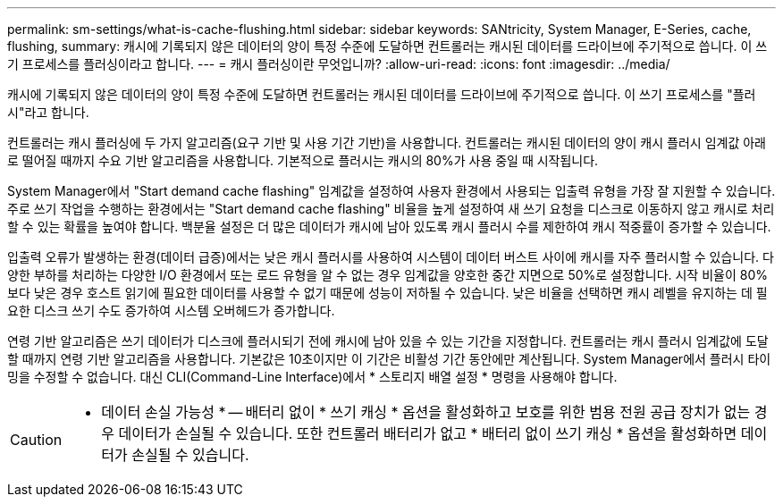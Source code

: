 ---
permalink: sm-settings/what-is-cache-flushing.html 
sidebar: sidebar 
keywords: SANtricity, System Manager, E-Series, cache, flushing, 
summary: 캐시에 기록되지 않은 데이터의 양이 특정 수준에 도달하면 컨트롤러는 캐시된 데이터를 드라이브에 주기적으로 씁니다. 이 쓰기 프로세스를 플러싱이라고 합니다. 
---
= 캐시 플러싱이란 무엇입니까?
:allow-uri-read: 
:icons: font
:imagesdir: ../media/


[role="lead"]
캐시에 기록되지 않은 데이터의 양이 특정 수준에 도달하면 컨트롤러는 캐시된 데이터를 드라이브에 주기적으로 씁니다. 이 쓰기 프로세스를 "플러시"라고 합니다.

컨트롤러는 캐시 플러싱에 두 가지 알고리즘(요구 기반 및 사용 기간 기반)을 사용합니다. 컨트롤러는 캐시된 데이터의 양이 캐시 플러시 임계값 아래로 떨어질 때까지 수요 기반 알고리즘을 사용합니다. 기본적으로 플러시는 캐시의 80%가 사용 중일 때 시작됩니다.

System Manager에서 "Start demand cache flashing" 임계값을 설정하여 사용자 환경에서 사용되는 입출력 유형을 가장 잘 지원할 수 있습니다. 주로 쓰기 작업을 수행하는 환경에서는 "Start demand cache flashing" 비율을 높게 설정하여 새 쓰기 요청을 디스크로 이동하지 않고 캐시로 처리할 수 있는 확률을 높여야 합니다. 백분율 설정은 더 많은 데이터가 캐시에 남아 있도록 캐시 플러시 수를 제한하여 캐시 적중률이 증가할 수 있습니다.

입출력 오류가 발생하는 환경(데이터 급증)에서는 낮은 캐시 플러시를 사용하여 시스템이 데이터 버스트 사이에 캐시를 자주 플러시할 수 있습니다. 다양한 부하를 처리하는 다양한 I/O 환경에서 또는 로드 유형을 알 수 없는 경우 임계값을 양호한 중간 지면으로 50%로 설정합니다. 시작 비율이 80%보다 낮은 경우 호스트 읽기에 필요한 데이터를 사용할 수 없기 때문에 성능이 저하될 수 있습니다. 낮은 비율을 선택하면 캐시 레벨을 유지하는 데 필요한 디스크 쓰기 수도 증가하여 시스템 오버헤드가 증가합니다.

연령 기반 알고리즘은 쓰기 데이터가 디스크에 플러시되기 전에 캐시에 남아 있을 수 있는 기간을 지정합니다. 컨트롤러는 캐시 플러시 임계값에 도달할 때까지 연령 기반 알고리즘을 사용합니다. 기본값은 10초이지만 이 기간은 비활성 기간 동안에만 계산됩니다. System Manager에서 플러시 타이밍을 수정할 수 없습니다. 대신 CLI(Command-Line Interface)에서 * 스토리지 배열 설정 * 명령을 사용해야 합니다.

[CAUTION]
====
* 데이터 손실 가능성 * -- 배터리 없이 * 쓰기 캐싱 * 옵션을 활성화하고 보호를 위한 범용 전원 공급 장치가 없는 경우 데이터가 손실될 수 있습니다. 또한 컨트롤러 배터리가 없고 * 배터리 없이 쓰기 캐싱 * 옵션을 활성화하면 데이터가 손실될 수 있습니다.

====